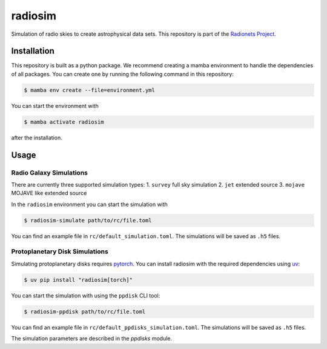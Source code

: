 ==============================================================
radiosim |ci| |pre-commit| |codecov| |pypi| |zenodo| |license|
==============================================================

.. |ci| image:: https://github.com/radionets-project/radiosim/actions/workflows/ci.yml/badge.svg?branch=main
   :target: https://github.com/radionets-project/radiosim/actions/workflows/ci.yml?branch=main
   :alt: Test Status

.. |pre-commit| image:: https://results.pre-commit.ci/badge/github/radionets-project/radiosim/main.svg
   :target: https://results.pre-commit.ci/latest/github/radionets-project/radiosim/main
   :alt: pre-commit.ci status

.. |codecov| image:: https://codecov.io/github/radionets-project/radiosim/badge.svg
   :target: https://codecov.io/github/radionets-project/radiosim
   :alt: Code coverage

.. |pypi| image:: https://badge.fury.io/py/radiosim.svg
   :target: https://badge.fury.io/py/radiosim
   :alt: PyPI version

.. |zenodo| image:: https://zenodo.org/badge/337708657.svg
   :target: https://zenodo.org/badge/latestdoi/337708657
   :alt: Zenodo DOI

.. |license| image:: https://img.shields.io/badge/License-MIT-blue.svg
   :target: https://opensource.org/license/mit
   :alt: License: MIT



Simulation of radio skies to create astrophysical data sets.
This repository is part of the `Radionets Project <https://github.com/radionets-project>`__.


Installation
============

This repository is built as a python package. We recommend creating a mamba environment to handle the dependencies of all packages.
You can create one by running the following command in this repository:

.. code-block:: shell-session

   $ mamba env create --file=environment.yml

You can start the environment with

.. code-block:: shell-session

   $ mamba activate radiosim

after the installation.


Usage
=====

Radio Galaxy Simulations
------------------------

There are currently three supported simulation types:
1. ``survey`` full sky simulation
2. ``jet`` extended source
3. ``mojave`` MOJAVE like extended source

In the ``radiosim`` environment you can start the simulation with

.. code-block:: shell-session

   $ radiosim-simulate path/to/rc/file.toml

You can find an example file in ``rc/default_simulation.toml``.
The simulations will be saved as ``.h5`` files.


Protoplanetary Disk Simulations
-------------------------------

Simulating protoplanetary disks requires `pytorch <https://pytorch.org/>`__.
You can install radiosim with the required dependencies using `uv <https://docs.astral.sh/uv>`__:

.. code-block:: shell-session

   $ uv pip install "radiosim[torch]"


You can start the simulation with using the ``ppdisk`` CLI tool:

.. code-block:: shell-session

   $ radiosim-ppdisk path/to/rc/file.toml

You can find an example file in ``rc/default_ppdisks_simulation.toml``.
The simulations will be saved as ``.h5`` files.

The simulation parameters are described in the `ppdisks` module.
